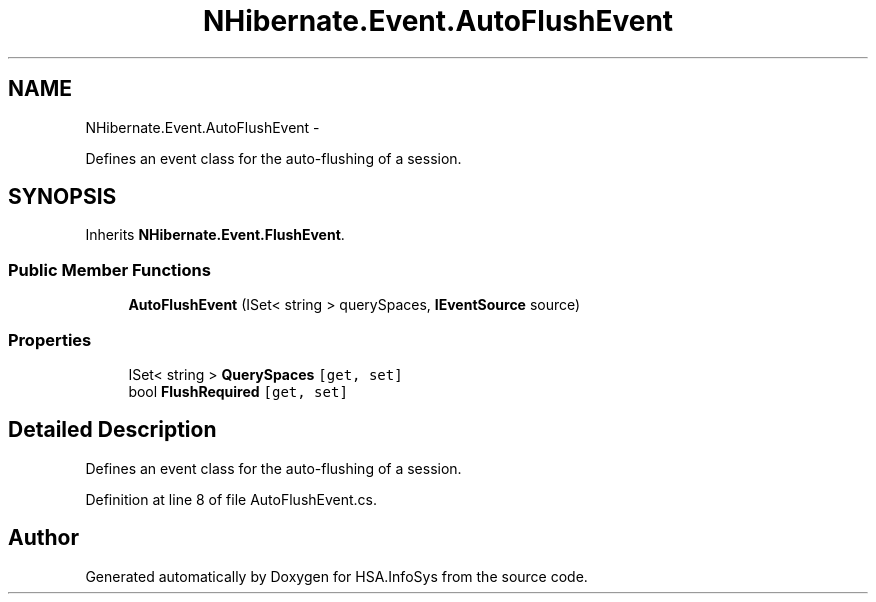 .TH "NHibernate.Event.AutoFlushEvent" 3 "Fri Jul 5 2013" "Version 1.0" "HSA.InfoSys" \" -*- nroff -*-
.ad l
.nh
.SH NAME
NHibernate.Event.AutoFlushEvent \- 
.PP
Defines an event class for the auto-flushing of a session\&.  

.SH SYNOPSIS
.br
.PP
.PP
Inherits \fBNHibernate\&.Event\&.FlushEvent\fP\&.
.SS "Public Member Functions"

.in +1c
.ti -1c
.RI "\fBAutoFlushEvent\fP (ISet< string > querySpaces, \fBIEventSource\fP source)"
.br
.in -1c
.SS "Properties"

.in +1c
.ti -1c
.RI "ISet< string > \fBQuerySpaces\fP\fC [get, set]\fP"
.br
.ti -1c
.RI "bool \fBFlushRequired\fP\fC [get, set]\fP"
.br
.in -1c
.SH "Detailed Description"
.PP 
Defines an event class for the auto-flushing of a session\&. 


.PP
Definition at line 8 of file AutoFlushEvent\&.cs\&.

.SH "Author"
.PP 
Generated automatically by Doxygen for HSA\&.InfoSys from the source code\&.
